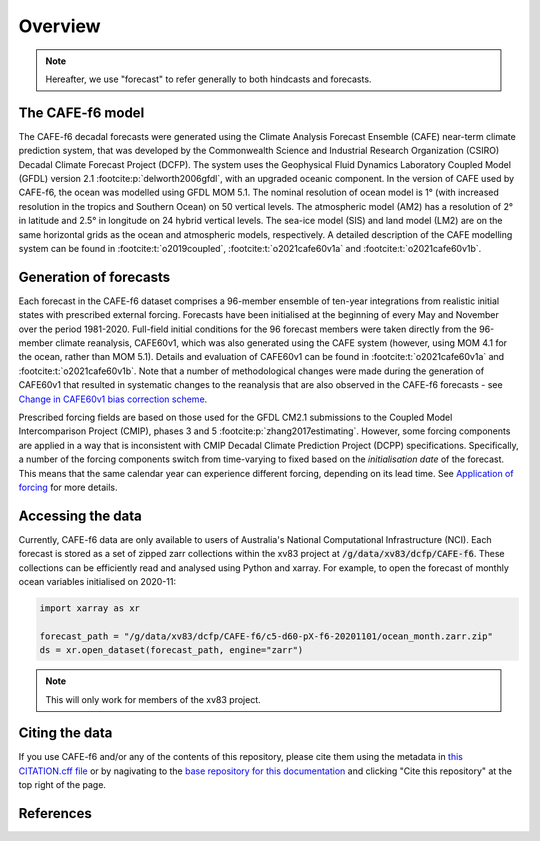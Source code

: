 .. _Overview:

Overview
========

.. note::
   Hereafter, we use "forecast" to refer generally to both hindcasts and forecasts.


The CAFE-f6 model
-----------------

The CAFE-f6 decadal forecasts were generated using the Climate Analysis Forecast Ensemble (CAFE) near-term climate prediction system, that was developed by the Commonwealth Science and Industrial Research Organization (CSIRO) Decadal Climate Forecast Project (DCFP). The system uses the Geophysical Fluid Dynamics Laboratory Coupled Model (GFDL) version 2.1 :footcite:p:`delworth2006gfdl`, with an upgraded oceanic component. In the version of CAFE used by CAFE-f6, the ocean was modelled using GFDL MOM 5.1. The nominal resolution of ocean model is 1° (with increased resolution in the tropics and Southern Ocean) on 50 vertical levels. The atmospheric model (AM2) has a resolution of 2° in latitude and 2.5° in longitude on 24 hybrid vertical levels. The sea-ice model (SIS) and land model (LM2) are on the same horizontal grids as the ocean and atmospheric models, respectively. A detailed description of the CAFE modelling system can be found in :footcite:t:`o2019coupled`, :footcite:t:`o2021cafe60v1a` and :footcite:t:`o2021cafe60v1b`.


Generation of forecasts
-----------------------

Each forecast in the CAFE-f6 dataset comprises a 96-member ensemble of ten-year integrations from realistic initial states with prescribed external forcing. Forecasts have been initialised at the beginning of every May and November over the period 1981-2020. Full-field initial conditions for the 96 forecast members were taken directly from the 96-member climate reanalysis, CAFE60v1, which was also generated using the CAFE system (however, using MOM 4.1 for the ocean, rather than MOM 5.1). Details and evaluation of CAFE60v1 can be found in :footcite:t:`o2021cafe60v1a` and :footcite:t:`o2021cafe60v1b`. Note that a number of methodological changes were made during the generation of CAFE60v1 that resulted in systematic changes to the reanalysis that are also observed in the CAFE-f6 forecasts - see `Change in CAFE60v1 bias correction scheme`_.

.. _Change in CAFE60v1 bias correction scheme: notebooks/issues_bias.ipynb

Prescribed forcing fields are based on those used for the GFDL CM2.1 submissions to the Coupled Model Intercomparison Project (CMIP), phases 3 and 5 :footcite:p:`zhang2017estimating`. However, some forcing components are applied in a way that is inconsistent with CMIP Decadal Climate Prediction Project (DCPP) specifications. Specifically, a number of the forcing components switch from time-varying to fixed based on the *initialisation date* of the forecast. This means that the same calendar year can experience different forcing, depending on its lead time. See `Application of forcing`_ for more details.

.. _Application of forcing: notebooks/issues_forcing.ipynb


Accessing the data
------------------

Currently, CAFE-f6 data are only available to users of Australia's National Computational Infrastructure (NCI). Each forecast is stored as a set of zipped zarr collections within the xv83 project at :code:`/g/data/xv83/dcfp/CAFE-f6`. These collections can be efficiently read and analysed using Python and xarray. For example, to open the forecast of monthly ocean variables initialised on 2020-11:

.. code-block:: python

  import xarray as xr
  
  forecast_path = "/g/data/xv83/dcfp/CAFE-f6/c5-d60-pX-f6-20201101/ocean_month.zarr.zip"
  ds = xr.open_dataset(forecast_path, engine="zarr")
  
.. note::
   This will only work for members of the xv83 project.


Citing the data
---------------

If you use CAFE-f6 and/or any of the contents of this repository, please cite them using the metadata in `this CITATION.cff file <https://github.com/dougiesquire/CAFE-f6_documentation/blob/main/CITATION.cff>`_ or by nagivating to the `base repository for this documentation <https://github.com/dougiesquire/CAFE-f6_documentation>`_ and clicking "Cite this repository" at the top right of the page.


References
----------

.. footbibliography::
